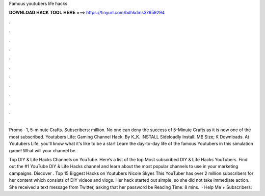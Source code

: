 Famous youtubers life hacks



𝐃𝐎𝐖𝐍𝐋𝐎𝐀𝐃 𝐇𝐀𝐂𝐊 𝐓𝐎𝐎𝐋 𝐇𝐄𝐑𝐄 ===> https://tinyurl.com/bdhkdms3?959294



.



.



.



.



.



.



.



.



.



.



.



.

Promo · 1, 5-minute Crafts. Subscribers: million. No one can deny the success of 5-Minute Crafts as it is now one of the most subscribed. Youtubers Life: Gaming Channel Hack. By K_K. INSTALL Sideloadly Install. MB Size; K Downloads. At Youtubers Life, you'll know what it's like to be a star! Learn the day-to-day life of the famous Youtubers in this simulation game! What will your channel be.

Top DIY & Life Hacks Channels on YouTube. Here’s a list of the top Most subscribed DIY & Life Hacks YouTubers. Find out the #1 YouTube DIY & Life Hacks channel and learn about the most popular channels to use in your marketing campaigns. Discover . Top 15 Biggest Hacks on Youtubers Nicole Skyes This YouTuber has over 2 million subscribers for her content which consists of DIY videos and vlogs. Her hack started out simple, so she did not take immediate action. She received a text message from Twitter, asking that her password be  Reading Time: 8 mins.  · Help Me + Subscribers: 
